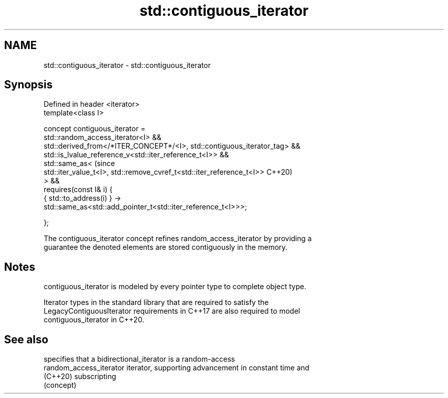 .TH std::contiguous_iterator 3 "2021.11.17" "http://cppreference.com" "C++ Standard Libary"
.SH NAME
std::contiguous_iterator \- std::contiguous_iterator

.SH Synopsis
   Defined in header <iterator>
   template<class I>

     concept contiguous_iterator =
       std::random_access_iterator<I> &&
       std::derived_from</*ITER_CONCEPT*/<I>, std::contiguous_iterator_tag> &&
       std::is_lvalue_reference_v<std::iter_reference_t<I>> &&
       std::same_as<                                                            (since
         std::iter_value_t<I>, std::remove_cvref_t<std::iter_reference_t<I>>    C++20)
       > &&
       requires(const I& i) {
         { std::to_address(i) } ->
           std::same_as<std::add_pointer_t<std::iter_reference_t<I>>>;

       };

   The contiguous_iterator concept refines random_access_iterator by providing a
   guarantee the denoted elements are stored contiguously in the memory.

.SH Notes

   contiguous_iterator is modeled by every pointer type to complete object type.

   Iterator types in the standard library that are required to satisfy the
   LegacyContiguousIterator requirements in C++17 are also required to model
   contiguous_iterator in C++20.

.SH See also

                          specifies that a bidirectional_iterator is a random-access
   random_access_iterator iterator, supporting advancement in constant time and
   (C++20)                subscripting
                          (concept)
